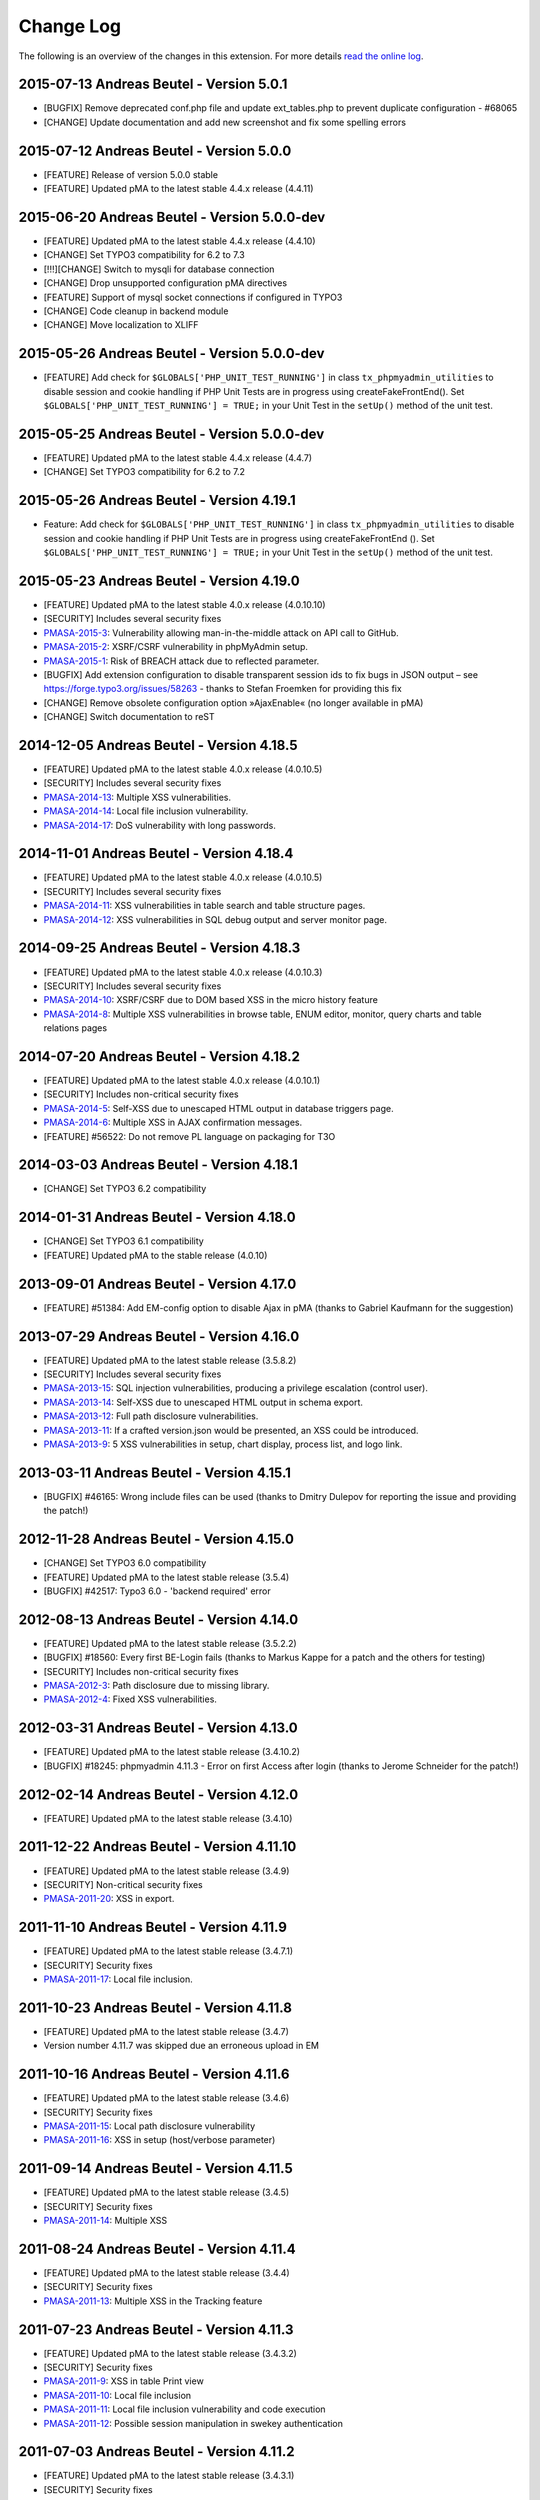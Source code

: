 ﻿.. ==================================================
.. FOR YOUR INFORMATION
.. --------------------------------------------------
.. -*- coding: utf-8 -*- with BOM.

.. _changelog:

==========
Change Log
==========

The following is an overview of the changes in this extension. For more details `read the online log <https://github.com/mehrwert/TYPO3-phpMyAdmin>`_.

2015-07-13 Andreas Beutel - Version 5.0.1
^^^^^^^^^^^^^^^^^^^^^^^^^^^^^^^^^^^^^^^^^
- [BUGFIX] Remove deprecated conf.php file and update ext_tables.php to prevent duplicate configuration - #68065
- [CHANGE] Update documentation and add new screenshot and fix some spelling errors

2015-07-12 Andreas Beutel - Version 5.0.0
^^^^^^^^^^^^^^^^^^^^^^^^^^^^^^^^^^^^^^^^^
- [FEATURE] Release of version 5.0.0 stable
- [FEATURE] Updated pMA to the latest stable 4.4.x release (4.4.11)

2015-06-20 Andreas Beutel - Version 5.0.0-dev
^^^^^^^^^^^^^^^^^^^^^^^^^^^^^^^^^^^^^^^^^^^^^
- [FEATURE] Updated pMA to the latest stable 4.4.x release (4.4.10)
- [CHANGE] Set TYPO3 compatibility for 6.2 to 7.3
- [!!!][CHANGE] Switch to mysqli for database connection
- [CHANGE] Drop unsupported configuration pMA directives
- [FEATURE] Support of mysql socket connections if configured in TYPO3
- [CHANGE] Code cleanup in backend module
- [CHANGE] Move localization to XLIFF

2015-05-26 Andreas Beutel - Version 5.0.0-dev
^^^^^^^^^^^^^^^^^^^^^^^^^^^^^^^^^^^^^^^^^^^^^
- [FEATURE] Add check for ``$GLOBALS['PHP_UNIT_TEST_RUNNING']`` in class ``tx_phpmyadmin_utilities`` to disable session and cookie handling if PHP Unit Tests are in progress using createFakeFrontEnd(). Set ``$GLOBALS['PHP_UNIT_TEST_RUNNING'] = TRUE;`` in your Unit Test in the ``setUp()`` method of the unit test.

2015-05-25 Andreas Beutel - Version 5.0.0-dev
^^^^^^^^^^^^^^^^^^^^^^^^^^^^^^^^^^^^^^^^^^^^^
- [FEATURE] Updated pMA to the latest stable 4.4.x release (4.4.7)
- [CHANGE] Set TYPO3 compatibility for 6.2 to 7.2

2015-05-26 Andreas Beutel - Version 4.19.1
^^^^^^^^^^^^^^^^^^^^^^^^^^^^^^^^^^^^^^^^^^
- Feature: Add check for ``$GLOBALS['PHP_UNIT_TEST_RUNNING']`` in class ``tx_phpmyadmin_utilities`` to disable session and cookie handling if PHP Unit Tests are in progress using createFakeFrontEnd (). Set ``$GLOBALS['PHP_UNIT_TEST_RUNNING'] = TRUE;`` in your Unit Test in the ``setUp()`` method of the unit test.

2015-05-23 Andreas Beutel - Version 4.19.0
^^^^^^^^^^^^^^^^^^^^^^^^^^^^^^^^^^^^^^^^^^
- [FEATURE] Updated pMA to the latest stable 4.0.x release (4.0.10.10)
- [SECURITY] Includes several security fixes
- `PMASA-2015-3 <http://www.phpmyadmin.net/home_page/security/PMASA-2015-3.php>`_: Vulnerability allowing man-in-the-middle attack on API call to GitHub.
- `PMASA-2015-2 <http://www.phpmyadmin.net/home_page/security/PMASA-2015-1.php>`_: XSRF/CSRF vulnerability in phpMyAdmin setup.
- `PMASA-2015-1 <http://www.phpmyadmin.net/home_page/security/PMASA-2015-1.php>`_: Risk of BREACH attack due to reflected parameter.
- [BUGFIX] Add extension configuration to disable transparent session ids to fix bugs in JSON output – see https://forge.typo3.org/issues/58263 - thanks to Stefan Froemken for providing this fix
- [CHANGE] Remove obsolete configuration option »AjaxEnable« (no longer available in pMA)
- [CHANGE] Switch documentation to reST

2014-12-05 Andreas Beutel - Version 4.18.5
^^^^^^^^^^^^^^^^^^^^^^^^^^^^^^^^^^^^^^^^^^
- [FEATURE] Updated pMA to the latest stable 4.0.x release (4.0.10.5)
- [SECURITY] Includes several security fixes
- `PMASA-2014-13 <http://www.phpmyadmin.net/home_page/security/PMASA-2014-13.php>`_: Multiple XSS vulnerabilities.
- `PMASA-2014-14 <http://www.phpmyadmin.net/home_page/security/PMASA-2014-14.php>`_: Local file inclusion vulnerability.
- `PMASA-2014-17 <http://www.phpmyadmin.net/home_page/security/PMASA-2014-17.php>`_: DoS vulnerability with long passwords.

2014-11-01 Andreas Beutel - Version 4.18.4
^^^^^^^^^^^^^^^^^^^^^^^^^^^^^^^^^^^^^^^^^^
- [FEATURE] Updated pMA to the latest stable 4.0.x release (4.0.10.5)
- [SECURITY] Includes several security fixes
- `PMASA-2014-11 <http://www.phpmyadmin.net/home_page/security/PMASA-2014-11.php>`_: XSS vulnerabilities in table search and table structure pages.
- `PMASA-2014-12 <http://www.phpmyadmin.net/home_page/security/PMASA-2014-12.php>`_: XSS vulnerabilities in SQL debug output and server monitor page.

2014-09-25 Andreas Beutel - Version 4.18.3
^^^^^^^^^^^^^^^^^^^^^^^^^^^^^^^^^^^^^^^^^^
- [FEATURE] Updated pMA to the latest stable 4.0.x release (4.0.10.3)
- [SECURITY] Includes several security fixes
- `PMASA-2014-10 <http://www.phpmyadmin.net/home_page/security/PMASA-2014-10.php>`_: XSRF/CSRF due to DOM based XSS in the micro history feature
- `PMASA-2014-8 <http://www.phpmyadmin.net/home_page/security/PMASA-2014-8.php>`_: Multiple XSS vulnerabilities in browse table, ENUM editor, monitor, query charts and table relations pages

2014-07-20 Andreas Beutel - Version 4.18.2
^^^^^^^^^^^^^^^^^^^^^^^^^^^^^^^^^^^^^^^^^^
- [FEATURE] Updated pMA to the latest stable 4.0.x release (4.0.10.1)
- [SECURITY] Includes non-critical security fixes
- `PMASA-2014-5 <http://www.phpmyadmin.net/home_page/security/PMASA-2014-5.php>`_: Self-XSS due to unescaped HTML output in database triggers page.
- `PMASA-2014-6 <http://www.phpmyadmin.net/home_page/security/PMASA-2014-6.php>`_: Multiple XSS in AJAX confirmation messages.
- [FEATURE] #56522: Do not remove PL language on packaging for T3O

2014-03-03 Andreas Beutel - Version 4.18.1
^^^^^^^^^^^^^^^^^^^^^^^^^^^^^^^^^^^^^^^^^^
- [CHANGE] Set TYPO3 6.2 compatibility

2014-01-31 Andreas Beutel - Version 4.18.0
^^^^^^^^^^^^^^^^^^^^^^^^^^^^^^^^^^^^^^^^^^
- [CHANGE] Set TYPO3 6.1 compatibility
- [FEATURE] Updated pMA to the stable release (4.0.10)

2013-09-01 Andreas Beutel - Version 4.17.0
^^^^^^^^^^^^^^^^^^^^^^^^^^^^^^^^^^^^^^^^^^
- [FEATURE] #51384: Add EM-config option to disable Ajax in pMA (thanks to Gabriel Kaufmann for the suggestion)

2013-07-29 Andreas Beutel - Version 4.16.0
^^^^^^^^^^^^^^^^^^^^^^^^^^^^^^^^^^^^^^^^^^
- [FEATURE] Updated pMA to the latest stable release (3.5.8.2)
- [SECURITY] Includes several security fixes
- `PMASA-2013-15 <http://www.phpmyadmin.net/home_page/security/PMASA-2013-15.php>`_: SQL injection vulnerabilities, producing a privilege escalation (control user).
- `PMASA-2013-14 <http://www.phpmyadmin.net/home_page/security/PMASA-2013-14.php>`_: Self-XSS due to unescaped HTML output in schema export.
- `PMASA-2013-12 <http://www.phpmyadmin.net/home_page/security/PMASA-2013-12.php>`_: Full path disclosure vulnerabilities.
- `PMASA-2013-11 <http://www.phpmyadmin.net/home_page/security/PMASA-2013-11.php>`_: If a crafted version.json would be presented, an XSS could be introduced.
- `PMASA-2013-9 <http://www.phpmyadmin.net/home_page/security/PMASA-2013-9.php>`_: 5 XSS vulnerabilities in setup, chart display, process list, and logo link.

2013-03-11 Andreas Beutel - Version 4.15.1
^^^^^^^^^^^^^^^^^^^^^^^^^^^^^^^^^^^^^^^^^^
- [BUGFIX] #46165: Wrong include files can be used (thanks to Dmitry Dulepov for reporting the issue and providing the patch!)

2012-11-28 Andreas Beutel - Version 4.15.0
^^^^^^^^^^^^^^^^^^^^^^^^^^^^^^^^^^^^^^^^^^
- [CHANGE] Set TYPO3 6.0 compatibility
- [FEATURE] Updated pMA to the latest stable release (3.5.4)
- [BUGFIX] #42517: Typo3 6.0 - 'backend required' error

2012-08-13 Andreas Beutel - Version 4.14.0
^^^^^^^^^^^^^^^^^^^^^^^^^^^^^^^^^^^^^^^^^^
- [FEATURE] Updated pMA to the latest stable release (3.5.2.2)
- [BUGFIX] #18560: Every first BE-Login fails (thanks to Markus Kappe for a patch and the others for testing)
- [SECURITY] Includes non-critical security fixes
- `PMASA-2012-3 <http://www.phpmyadmin.net/home_page/security/PMASA-2012-3.php>`_: Path disclosure due to missing library.
- `PMASA-2012-4 <http://www.phpmyadmin.net/home_page/security/PMASA-2012-4.php>`_: Fixed XSS vulnerabilities.

2012-03-31 Andreas Beutel - Version 4.13.0
^^^^^^^^^^^^^^^^^^^^^^^^^^^^^^^^^^^^^^^^^^
- [FEATURE] Updated pMA to the latest stable release (3.4.10.2)
- [BUGFIX] #18245: phpmyadmin 4.11.3 - Error on first Access after login (thanks to Jerome Schneider for the patch!)

2012-02-14 Andreas Beutel - Version 4.12.0
^^^^^^^^^^^^^^^^^^^^^^^^^^^^^^^^^^^^^^^^^^
- [FEATURE] Updated pMA to the latest stable release (3.4.10)

2011-12-22 Andreas Beutel - Version 4.11.10
^^^^^^^^^^^^^^^^^^^^^^^^^^^^^^^^^^^^^^^^^^^
- [FEATURE] Updated pMA to the latest stable release (3.4.9)
- [SECURITY] Non-critical security fixes
- `PMASA-2011-20 <http://www.phpmyadmin.net/home_page/security/PMASA-2011-20.php>`_: XSS in export.

2011-11-10 Andreas Beutel - Version 4.11.9
^^^^^^^^^^^^^^^^^^^^^^^^^^^^^^^^^^^^^^^^^^
- [FEATURE] Updated pMA to the latest stable release (3.4.7.1)
- [SECURITY] Security fixes
- `PMASA-2011-17 <http://www.phpmyadmin.net/home_page/security/PMASA-2011-17.php>`_: Local file inclusion.

2011-10-23 Andreas Beutel - Version 4.11.8
^^^^^^^^^^^^^^^^^^^^^^^^^^^^^^^^^^^^^^^^^^
- [FEATURE] Updated pMA to the latest stable release (3.4.7)
- Version number 4.11.7 was skipped due an erroneous upload in EM

2011-10-16 Andreas Beutel - Version 4.11.6
^^^^^^^^^^^^^^^^^^^^^^^^^^^^^^^^^^^^^^^^^^
- [FEATURE] Updated pMA to the latest stable release (3.4.6)
- [SECURITY] Security fixes
- `PMASA-2011-15 <http://www.phpmyadmin.net/home_page/security/PMASA-2011-15.php>`_: Local path disclosure vulnerability
- `PMASA-2011-16 <http://www.phpmyadmin.net/home_page/security/PMASA-2011-16.php>`_: XSS in setup (host/verbose parameter)

2011-09-14 Andreas Beutel - Version 4.11.5
^^^^^^^^^^^^^^^^^^^^^^^^^^^^^^^^^^^^^^^^^^
- [FEATURE] Updated pMA to the latest stable release (3.4.5)
- [SECURITY] Security fixes
- `PMASA-2011-14 <http://www.phpmyadmin.net/home_page/security/PMASA-2011-14.php>`_: Multiple XSS

2011-08-24 Andreas Beutel - Version 4.11.4
^^^^^^^^^^^^^^^^^^^^^^^^^^^^^^^^^^^^^^^^^^
- [FEATURE] Updated pMA to the latest stable release (3.4.4)
- [SECURITY] Security fixes
- `PMASA-2011-13 <http://www.phpmyadmin.net/home_page/security/PMASA-2011-13.php>`_: Multiple XSS in the Tracking feature

2011-07-23 Andreas Beutel - Version 4.11.3
^^^^^^^^^^^^^^^^^^^^^^^^^^^^^^^^^^^^^^^^^^
- [FEATURE] Updated pMA to the latest stable release (3.4.3.2)
- [SECURITY] Security fixes
- `PMASA-2011-9 <http://www.phpmyadmin.net/home_page/security/PMASA-2011-9.php>`_: XSS in table Print view
- `PMASA-2011-10 <http://www.phpmyadmin.net/home_page/security/PMASA-2011-10.php>`_: Local file inclusion
- `PMASA-2011-11 <http://www.phpmyadmin.net/home_page/security/PMASA-2011-11.php>`_: Local file inclusion vulnerability and code execution
- `PMASA-2011-12 <http://www.phpmyadmin.net/home_page/security/PMASA-2011-12.php>`_: Possible session manipulation in swekey authentication

2011-07-03 Andreas Beutel - Version 4.11.2
^^^^^^^^^^^^^^^^^^^^^^^^^^^^^^^^^^^^^^^^^^
- [FEATURE] Updated pMA to the latest stable release (3.4.3.1)
- [SECURITY] Security fixes
- `PMASA-2011-5 <http://www.phpmyadmin.net/home_page/security/PMASA-2011-5.php>`_: Fixed possible session manipulation in swekey authentication
- `PMASA-2011-6 <http://www.phpmyadmin.net/home_page/security/PMASA-2011-6.php>`_: Fixed possible code injection incase session variables are compromised
- `PMASA-2011-7 <http://www.phpmyadmin.net/home_page/security/PMASA-2011-7.php>`_: Fixed regexp quoting issue in Synchronize code

2011-05-23 Andreas Beutel - Version 4.11.1
^^^^^^^^^^^^^^^^^^^^^^^^^^^^^^^^^^^^^^^^^^
- [BUGFIX] Fixed #18148: Configuration: Allowed IPs doesn't work

2011-05-21 Andreas Beutel - Version 4.11.0
^^^^^^^^^^^^^^^^^^^^^^^^^^^^^^^^^^^^^^^^^^
- [FEATURE] Updated pMA to the latest stable release (3.4.1)
- [SECURITY] Security fix (PMASA-2011-3)

2011-03-07 Andreas Beutel - Version 4.10.3
^^^^^^^^^^^^^^^^^^^^^^^^^^^^^^^^^^^^^^^^^^
- [CHANGE] Implemented #15492: 'doNotLoadInFE' => 1 in EM_CONF

2011-03-07 Andreas Beutel - Version 4.10.2
^^^^^^^^^^^^^^^^^^^^^^^^^^^^^^^^^^^^^^^^^^
- [BUGFIX] Fixed #17850: Using t3lib\_div::cmpIP for access control

2011-02-26 Andreas Beutel - Version 4.10.0
^^^^^^^^^^^^^^^^^^^^^^^^^^^^^^^^^^^^^^^^^^
- [FEATURE] Updated pMA to the latest stable release (3.3.9.2)
- [FEATURE] IP-Access restrictions in extension configuration (Thanks to Søren Malling!)
- [FEATURE] TYPO3 4.5 compatibility
- [CHANGE] Disabled the TYPO3 theme until next update

2010-08-20 Andreas Beutel - Version 4.9.0
^^^^^^^^^^^^^^^^^^^^^^^^^^^^^^^^^^^^^^^^^
- [SECURITY] Security fix (`PMASA-2010-5 and TYPO3-SA-2010-017) <http://www.phpmyadmin.net/home_page/security/PMASA-2010-5 and TYPO3-SA-2010-017).php>`_: Several XSS vulnerabilities were found in the code.
- [FEATURE] Updated pMA to the latest stable release (3.3.5.1)

2010-07-28 Andreas Beutel - Version 4.8.1
^^^^^^^^^^^^^^^^^^^^^^^^^^^^^^^^^^^^^^^^^
- [SECURITY] Critical security fix for broken backend permission check

2010-03-05 Andreas Beutel - Version 4.8.0
^^^^^^^^^^^^^^^^^^^^^^^^^^^^^^^^^^^^^^^^^
- [FEATURE] Updated pMA to the latest stable release (3.2.5)
- [BUGFIX] Fixed #13481: Get signon uri for redirect (initial patch provided by Michael Klapper, thanks!)
- [BUGFIX] Follow-up/Changed: Using vars $extPath and ``$typo3DocumentRoot``

2009-11-26 Andreas Beutel - Version 4.7.3
^^^^^^^^^^^^^^^^^^^^^^^^^^^^^^^^^^^^^^^^^
- [FEATURE] Feature #12678: Allow empty password for MySQL user.

2009-11-26 Andreas Beutel - Version 4.7.2
^^^^^^^^^^^^^^^^^^^^^^^^^^^^^^^^^^^^^^^^^
- [BUGFIX] Fixed #12772: Removed erroneous require statement

2009-11-25 Andreas Beutel - Version 4.7.1
^^^^^^^^^^^^^^^^^^^^^^^^^^^^^^^^^^^^^^^^^
- [BUGFIX] Fixed a bug: Fixed another issue with path calculation (works now for installations in subdirectories)
- [FEATURE] Compatibility for TYPO3 4.3

2009-11-19 Andreas Beutel - Version 4.7.0
^^^^^^^^^^^^^^^^^^^^^^^^^^^^^^^^^^^^^^^^^
- [BUGFIX] Fixed #12056: Wrong calculation of $BACK\_PATH
- [BUGFIX] Workaround for #12057: Empty MySQL password blocks EXT:phpmyadmin
- [FEATURE] Updated pMA to the latest stable release (3.2.3)
- [FEATURE] Added custom TYPO3 theme

2009-11-19 Andreas Beutel - Version 4.6.0
^^^^^^^^^^^^^^^^^^^^^^^^^^^^^^^^^^^^^^^^^
– was erroneously omitted during update and released as 4.7.0

2009-10-20 Andreas Beutel - Version 4.5.0
^^^^^^^^^^^^^^^^^^^^^^^^^^^^^^^^^^^^^^^^^
- [SECURITY] Security fix (`PMASA-2009-6) <http://www.phpmyadmin.net/home_page/security/PMASA-2009-6).php>`_: XSS and SQL injection vulnerabilities
- [FEATURE] Updated pMA to the latest stable release (3.2.2.1)
- [FEATURE] Updated the manual to latest documentation template

2009-06-15 Andreas Beutel - Version 4.4.0
^^^^^^^^^^^^^^^^^^^^^^^^^^^^^^^^^^^^^^^^^
- [FEATURE] Updated pMA to the latest stable release (3.2.0)
- [BUGFIX] Fixed a bug: Logoff in 4.3.x did not work since directory name was wrong

2009-03-24 Andreas Beutel - Version 4.3.0
^^^^^^^^^^^^^^^^^^^^^^^^^^^^^^^^^^^^^^^^^
- [SECURITY] Security fix (`PMASA-2009-3) <http://www.phpmyadmin.net/home_page/security/PMASA-2009-3).php>`_: Insufficient output sanitizing when generating configuration file.
- [FEATURE] Updated pMA to the latest stable release (3.1.3.1)

2008-12-14 Andreas Beutel - Version 4.2.0
^^^^^^^^^^^^^^^^^^^^^^^^^^^^^^^^^^^^^^^^^
- [SECURITY] Security fix (`PMASA-2008-10) <http://www.phpmyadmin.net/home_page/security/PMASA-2008-10).php>`_: SQL injection through XSRF on several pages
- [FEATURE] Updated pMA to the latest stable release (3.1.1)
- [CHANGE] Changed extension config: Set 'clearcacheonload' to 0
- [CHANGE] Renamed ChangeLog to ChangeLog.txt

2008-11-01 Andreas Beutel - Version 4.1.1
^^^^^^^^^^^^^^^^^^^^^^^^^^^^^^^^^^^^^^^^^
- [SECURITY] Security fix (`PMASA-2008-9) <http://www.phpmyadmin.net/home_page/security/PMASA-2008-9).php>`_: XSS in a Designer component
- [FEATURE] Updated pMA to the latest stable release (3.0.1.1)
- [FEATURE] Configuration: Restored the default behavior of the left navigation frame. Set link to sql.php - Thanks to Julian Hofman for pointing me to this option.

2008-10-25 Andreas Beutel - Version 4.1.0
^^^^^^^^^^^^^^^^^^^^^^^^^^^^^^^^^^^^^^^^^
- [CHANGE] Updated pMA to the latest stable release (3.0.1)
- [BUGFIX] Fixed bug #6934: Setting the path variables in SESSION to avoid file includes
- [FEATURE] Changed extension to use typo3/mod.php. See also http://bugs.typo3.org/view.php?id=5278

2008-10-02 Andreas Beutel - Version 4.0.1
^^^^^^^^^^^^^^^^^^^^^^^^^^^^^^^^^^^^^^^^^
- [BUGFIX] Trying to fix the redirect bug by a forcing the cookie according to issue #8884 http://bugs.typo3.org/view.php?id=8884#c23323 suggested by Rene Nitzsche

2008-09-28 Andreas Beutel - Version 4.0.0
^^^^^^^^^^^^^^^^^^^^^^^^^^^^^^^^^^^^^^^^^
- [FEATURE] Updated pMA to the latest stable release (3.0.0)
- [CHANGE] Branching the pMA extension into two branches: The 3.x series with PHP4 support and the 4.x series with a minimum requirement of MySQL 5, PHP5 (5.2 and above)
- [CHANGE] Old (3.x) versions may be obtained at https://www.mehrwert.de/content-management/typo3-extensions/

2008-09-22 Andreas Beutel - Version 3.4.0
^^^^^^^^^^^^^^^^^^^^^^^^^^^^^^^^^^^^^^^^^
- [SECURITY] Security fix (`PMASA-2008-8) <http://www.phpmyadmin.net/home_page/security/PMASA-2008-8).php>`_: XSS in MSIE using NUL byte
- [FEATURE] Updated pMA to the latest stable release (2.11.9.2)

2008-09-15 Andreas Beutel - Version 3.3.0
^^^^^^^^^^^^^^^^^^^^^^^^^^^^^^^^^^^^^^^^^
- Skipping 3.2.0 see below
- [SECURITY] Security fix (`PMASA-2008-7) <http://www.phpmyadmin.net/home_page/security/PMASA-2008-7).php>`_: Code execution vulnerability
- [FEATURE] Updated pMA to the latest stable release (2.11.9.1)

2008-06-25 Andreas Beutel - Version 3.1.0
^^^^^^^^^^^^^^^^^^^^^^^^^^^^^^^^^^^^^^^^^
- was release as 3.2.0 by the TYPO3 Security Team by accident
- [SECURITY] Security fix (`PMASA-2008-4) <http://www.phpmyadmin.net/home_page/security/PMASA-2008-4).php>`_: XSS on plausible insecure PHP installation
- [CHANGE] Updated pMA to the latest stable release (2.11.7)
- [CHANGE] Changed handling of required/included files
- [CHANGE] Removed XCLASS call in modsub/index.php

2008-05-01 Andreas Beutel - Version 3.0.1
^^^^^^^^^^^^^^^^^^^^^^^^^^^^^^^^^^^^^^^^^
- Fixed a bug related to required files (only occurred if pMA is installed globally). Thanks to Laurent for pointing me to this issue

2008-04-30 Andreas Beutel - Version 3.0.0
^^^^^^^^^^^^^^^^^^^^^^^^^^^^^^^^^^^^^^^^^
- [CHANGE] Updated pMA to the latest stable release (2.11.6)
- [CHANGE] Changed the authentication concept for pMA
- [CHANGE] Using signon auth (see http://wiki.cihar.com/pma/auth\_types#signon) now (Thanks to Marc Bastian Heinrichs for pointing me to this method)
- [CHANGE] Added a call to the TYPO3 BE logoff hook to delete the pMA session on logout
- [CHANGE] Updated the version number

2007-07-16 Andreas Beutel - Version 0.2.2
^^^^^^^^^^^^^^^^^^^^^^^^^^^^^^^^^^^^^^^^^
- Security fix (mehrwert-Issue #4110): Provides exactly the same functionality as the previous version but contains an important bug fix.

2007-02-10 Andreas Beutel - Version 0.2.1
^^^^^^^^^^^^^^^^^^^^^^^^^^^^^^^^^^^^^^^^^
- [CHANGE] Merged changes from latest release of the global extension (from T3 3.8.1)
- [CHANGE] Updated phpMyAdmin to 2.6.4pl3 for security reasons
- [CHANGE] Extension is no longer a shy extension
- [CHANGE] Removed lock type GLOBAL, extension can be installed locally
- [CHANGE] Merged new translations

2006-09-10 Andreas Beutel - Version 0.1.1
^^^^^^^^^^^^^^^^^^^^^^^^^^^^^^^^^^^^^^^^^
- [CHANGE] Pre-release of 2.6.4pl3

2006-08-16 Andreas Beutel - Version 0.1.0
^^^^^^^^^^^^^^^^^^^^^^^^^^^^^^^^^^^^^^^^^
- [CHANGE] Updated the phpMyAdmin version to 2.6.0pl3 and fixed the stylesheet bug
- [CHANGE] Merged translations

2005-11-09 Michael Stucki
^^^^^^^^^^^^^^^^^^^^^^^^^
- [CHANGE] New upstream release
- [CHANGE] Check server environment settings using isset() - caused phpMyAdmin module to stop loading otherwise